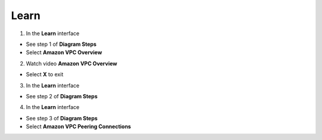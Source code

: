 Learn
================


.. info::

 Learn helps players understand more theory about Connecting VPCs.


1. In the **Learn** interface


- See step 1 of **Diagram Steps**

- Select **Amazon VPC Overview**



.. image:: pictures/0001a6-learn.png
   :align: center
   :width: 700px



2. Watch video **Amazon VPC Overview**


- Select **X** to exit



.. image:: pictures/0002a6-learn.png
   :align: center
   :width: 700px



3. In the **Learn** interface


- See step 2 of **Diagram Steps**



.. image:: pictures/0003a6-learn.png
   :align: center
   :width: 700px


4. In the **Learn** interface


- See step 3 of **Diagram Steps**

- Select **Amazon VPC Peering Connections**


.. image:: pictures/0004a6-learn.png
   :align: center
   :width: 700px








